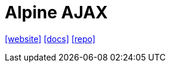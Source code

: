 = Alpine AJAX
:url-website: https://alpine-ajax.js.org/
:url-docs: https://alpine-ajax.js.org/reference/
:url-repo: https://github.com/imacrayon/alpine-ajax

{url-website}[[website\]]
{url-docs}[[docs\]]
{url-repo}[[repo\]]